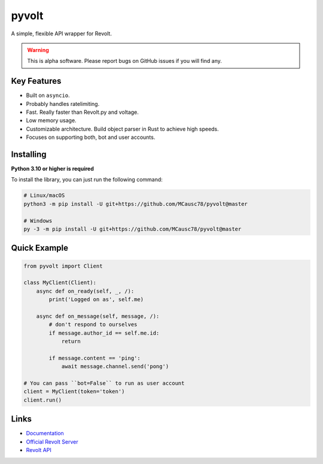pyvolt
======

A simple, flexible API wrapper for Revolt.

.. warning::
    This is alpha software. Please report bugs on GitHub issues if you will find any.

Key Features
-------------

- Built on ``asyncio``.
- Probably handles ratelimiting.
- Fast. Really faster than Revolt.py and voltage.
- Low memory usage.
- Customizable architecture. Build object parser in Rust to achieve high speeds.
- Focuses on supporting both, bot and user accounts.

Installing
----------

**Python 3.10 or higher is required**

To install the library, you can just run the following command:

.. code:: sh

    # Linux/macOS
    python3 -m pip install -U git+https://github.com/MCausc78/pyvolt@master

    # Windows
    py -3 -m pip install -U git+https://github.com/MCausc78/pyvolt@master

Quick Example
--------------

.. code:: py

    from pyvolt import Client

    class MyClient(Client):
        async def on_ready(self, _, /):
            print('Logged on as', self.me)

        async def on_message(self, message, /):
            # don't respond to ourselves
            if message.author_id == self.me.id:
                return

            if message.content == 'ping':
                await message.channel.send('pong')

    # You can pass ``bot=False`` to run as user account
    client = MyClient(token='token')
    client.run()

Links
------

- `Documentation <https://pyvolt.readthedocs.io/en/latest/index.html>`_
- `Official Revolt Server <https://rvlt.gg/ZZQb4sxx>`_
- `Revolt API <https://rvlt.gg/API>`_